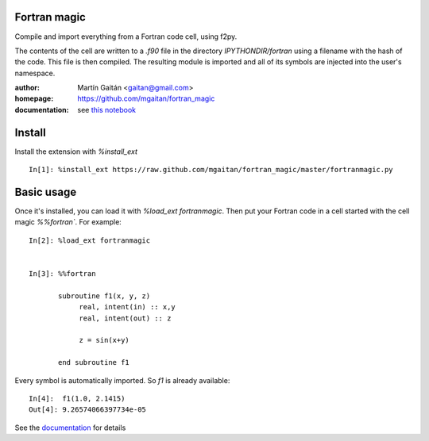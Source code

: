 Fortran magic
=============

Compile and import everything from a Fortran code cell, using f2py.

The contents of the cell are written to a `.f90` file in the
directory `IPYTHONDIR/fortran` using a filename with the hash of the
code. This file is then compiled. The resulting module
is imported and all of its symbols are injected into the user's
namespace.


:author: Martín Gaitán <gaitan@gmail.com>
:homepage: https://github.com/mgaitan/fortran_magic
:documentation: see `this notebook`__

__ documentation_
.. _documentation:  http://nbviewer.ipython.org/urls/raw.github.com/mgaitan/fortran_magic/master/documentation.ipynb`_
 

Install
=======

Install the extension with `%install_ext` ::

    In[1]: %install_ext https://raw.github.com/mgaitan/fortran_magic/master/fortranmagic.py


Basic usage
===========

Once it's installed, you can load it with `%load_ext fortranmagic`. Then put your Fortran code in a cell started with the cell magic `%%fortran``.
For example::

    In[2]: %load_ext fortranmagic


    In[3]: %%fortran

           subroutine f1(x, y, z)
                real, intent(in) :: x,y
                real, intent(out) :: z

                z = sin(x+y)

           end subroutine f1


Every symbol is automatically imported. So `f1` is already available::

    In[4]:  f1(1.0, 2.1415)
    Out[4]: 9.26574066397734e-05


See the documentation_ for details

